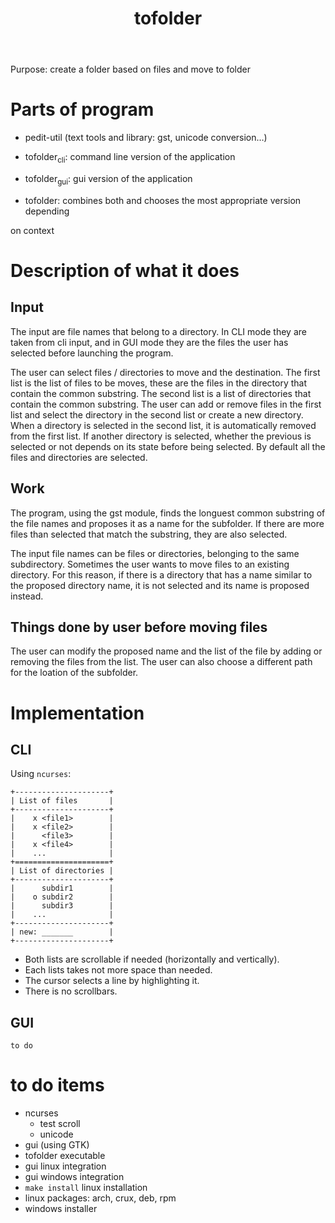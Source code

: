 #+TITLE: tofolder
Purpose: create a folder based on files and move to folder

* Parts of program
 * pedit-util (text tools and library: gst, unicode conversion...)
 * tofolder_cli: command line version of the application
 * tofolder_gui: gui version of the application

 * tofolder: combines both and chooses the most appropriate version depending
on context

* Description of what it does
** Input
The input are file names that belong to a directory.  In CLI mode they are
taken from cli input, and in GUI mode they are the files the user has
selected before launching the program.

The user can select files / directories to move and the destination.  The
first list is the list of files to be moves, these are the files in the
directory that contain the common substring.  The second list is a list of
directories that contain the common substring.  The user can add
or remove files in the first list and select the directory in the second list
or create a new directory.  When a directory is selected in the second list,
it is automatically removed from the first list.  If another directory is
selected, whether the previous is selected or not depends on its state
before being selected.  By default all the files and directories are
selected.

** Work
The program, using the gst module, finds the longuest common substring of
the file names and proposes it as a name for the subfolder.  If there are
more files than selected that match the substring, they are also selected.

The input file names can be files or directories, belonging to the same
subdirectory.  Sometimes the user wants to move files to an existing
directory.  For this reason, if there is a directory that has a name similar
to the proposed directory name, it is not selected and its name is proposed
instead.

** Things done by user before moving files
The user can modify the proposed name and the list of the file by adding or
removing the files from the list.  The user can also choose a different path
for the loation of the subfolder.

* Implementation
** CLI
Using ~ncurses~:
#+BEGIN_SRC
+---------------------+
| List of files       |
+---------------------+
|    x <file1>        |
|    x <file2>        |
|      <file3>        |
|    x <file4>        |
|    ...              |
+=====================+
| List of directories |
+---------------------+
|      subdir1        |
|    o subdir2        |
|      subdir3        |
|    ...              |
+---------------------+
| new: _______        |
+---------------------+
#+END_SRC

 * Both lists are scrollable if needed (horizontally and vertically).
 * Each lists takes not more space than needed.
 * The cursor selects a line by highlighting it.
 * There is no scrollbars.

** GUI
~to do~

* to do items
 * ncurses
   - test scroll
   - unicode
 * gui (using GTK)
 * tofolder executable
 * gui linux integration
 * gui windows integration
 * ~make install~ linux installation
 * linux packages: arch, crux, deb, rpm
 * windows installer
